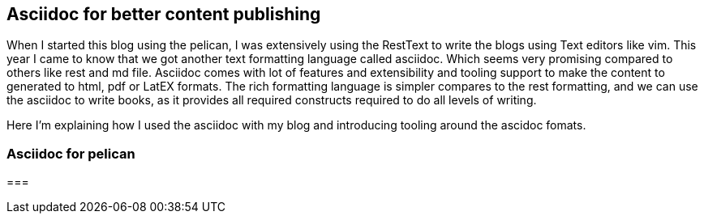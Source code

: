 == Asciidoc for better content publishing
:category: programming
:title: Asciidoc for better content publishing
:date: 19-09-2018
:tags: asciidoc,blog


When I started this blog using the pelican, I was extensively using the RestText
to write the blogs using Text editors like vim. This year I came to know that
we got another text formatting language called asciidoc. Which seems very promising
compared to others like rest and md file. Asciidoc comes with lot of features
and extensibility and tooling support to make the content to generated to html, pdf
or LatEX formats. The rich formatting language is simpler compares to the rest formatting,
and we can use the asciidoc to write books, as it provides all required constructs
required to do all levels of writing.

Here I'm explaining how I used the asciidoc with my blog and introducing tooling around
the ascidoc fomats.

=== Asciidoc for pelican


===
